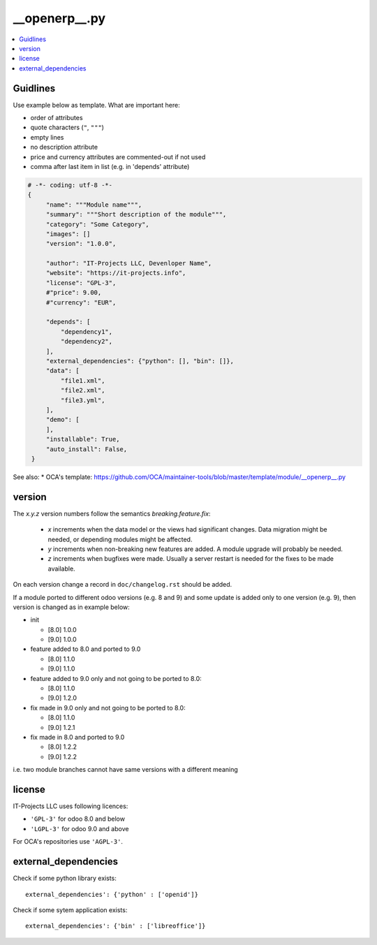 __openerp__.py
==============

.. contents::
   :local:

Guidlines
---------

Use example below as template. What are important here:

* order of attributes 
* quote characters (``"``, ``"""``)
* empty lines
* no description attribute
* price and currency attributes are commented-out if not used
* comma after last item in list (e.g. in 'depends' attribute)

.. code-block:: python

   # -*- coding: utf-8 -*-
   {
        "name": """Module name""",
        "summary": """Short description of the module""",
        "category": "Some Category",
        "images": []
        "version": "1.0.0",

        "author": "IT-Projects LLC, Devenloper Name",
        "website": "https://it-projects.info",
        "license": "GPL-3",
        #"price": 9.00,
        #"currency": "EUR",

        "depends": [
            "dependency1",
            "dependency2",
        ],
        "external_dependencies": {"python": [], "bin": []},
        "data": [
            "file1.xml",
            "file2.xml",
            "file3.yml",
        ],
        "demo": [
        ],
        "installable": True,
        "auto_install": False,
    }

See also:
* OCA's template: https://github.com/OCA/maintainer-tools/blob/master/template/module/__openerp__.py

version
-------

The `x.y.z` version numbers follow the semantics `breaking.feature.fix`:

  * `x` increments when the data model or the views had significant
    changes. Data migration might be needed, or depending modules might
    be affected.
  * `y` increments when non-breaking new features are added. A module
    upgrade will probably be needed.
  * `z` increments when bugfixes were made. Usually a server restart
    is needed for the fixes to be made available.

On each version change a record in ``doc/changelog.rst`` should be added.

If a module ported to different odoo versions (e.g. 8 and 9) and some update is
added only to one version (e.g. 9), then version is changed as in example below:

* init

  * [8.0] 1.0.0
  * [9.0] 1.0.0
* feature added to 8.0 and ported to 9.0

  * [8.0] 1.1.0
  * [9.0] 1.1.0
* feature added to 9.0 only and not going to be ported to 8.0:

  * [8.0] 1.1.0
  * [9.0] 1.2.0
* fix made in 9.0 only and not going to be ported to 8.0:

  * [8.0] 1.1.0
  * [9.0] 1.2.1
* fix made in 8.0 and ported to 9.0

  * [8.0] 1.2.2
  * [9.0] 1.2.2

i.e. two module branches cannot have same versions with a different meaning


license
-------

IT-Projects LLC uses following licences:

* ``'GPL-3'`` for odoo 8.0 and below
* ``'LGPL-3'`` for odoo 9.0 and above

For OCA's repositories use ``'AGPL-3'``.

external_dependencies
---------------------

Check if some python library exists::

  external_dependencies': {'python' : ['openid']}


Check if some sytem application exists::

  external_dependencies': {'bin' : ['libreoffice']}



